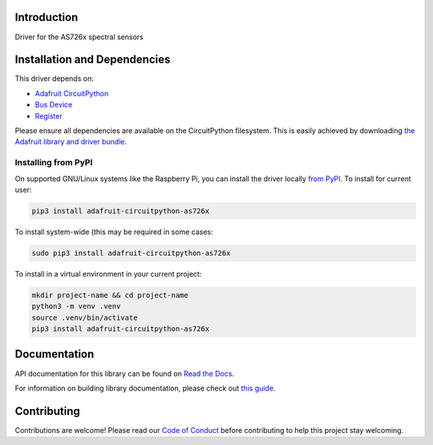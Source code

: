 Introduction
============

.. image:: https://readthedocs.org/projects/adafruit-circuitpython-as726x/badge/?version=latest
    :target: https://docs.circuitpython.org/projects/as726x/en/latest/
    :alt: Documentation Status

.. image:: https://raw.githubusercontent.com/adafruit/Adafruit_CircuitPython_Bundle/main/badges/adafruit_discord.svg
    :target: https://adafru.it/discord
    :alt: Discord

.. image:: https://github.com/adafruit/Adafruit_CircuitPython_AS726x/workflows/Build%20CI/badge.svg
    :target: https://github.com/adafruit/Adafruit_CircuitPython_AS726x/actions/
    :alt: Build Status

.. image:: https://img.shields.io/badge/code%20style-black-000000.svg
    :target: https://github.com/psf/black
    :alt: Code Style: Black

Driver for the AS726x spectral sensors

Installation and Dependencies
=============================

This driver depends on:

* `Adafruit CircuitPython <https://github.com/adafruit/circuitpython>`_
* `Bus Device <https://github.com/adafruit/Adafruit_CircuitPython_BusDevice>`_
* `Register <https://github.com/adafruit/Adafruit_CircuitPython_Register>`_

Please ensure all dependencies are available on the CircuitPython filesystem.
This is easily achieved by downloading
`the Adafruit library and driver bundle <https://github.com/adafruit/Adafruit_CircuitPython_Bundle>`_.

Installing from PyPI
--------------------

On supported GNU/Linux systems like the Raspberry Pi, you can install the driver locally
`from PyPI <https://pypi.org/project/adafruit-circuitpython-as726x/>`_. To install for
current user:

.. code-block:: shell

    pip3 install adafruit-circuitpython-as726x

To install system-wide (this may be required in some cases:

.. code-block:: shell

    sudo pip3 install adafruit-circuitpython-as726x

To install in a virtual environment in your current project:

.. code-block:: shell

    mkdir project-name && cd project-name
    python3 -m venv .venv
    source .venv/bin/activate
    pip3 install adafruit-circuitpython-as726x

Documentation
=============

API documentation for this library can be found on `Read the Docs <https://docs.circuitpython.org/projects/as726x/en/latest/>`_.

For information on building library documentation, please check out `this guide <https://learn.adafruit.com/creating-and-sharing-a-circuitpython-library/sharing-our-docs-on-readthedocs#sphinx-5-1>`_.

Contributing
============

Contributions are welcome! Please read our `Code of Conduct
<https://github.com/adafruit/adafruit_CircuitPython_AS726x/blob/main/CODE_OF_CONDUCT.md>`_
before contributing to help this project stay welcoming.
